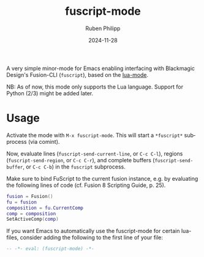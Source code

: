 # -*- eval: (flyspell-mode); eval: (ispell-change-dictionary "en") -*-
#+CATEGORY: tools
#+title: fuscript-mode
#+author: Ruben Philipp
#+date: 2024-11-28
#+LANGUAGE: en
#+startup: overview

A very simple minor-mode for Emacs enabling interfacing with Blackmagic Design's
Fusion-CLI (~fuscript~), based on the [[https://github.com/immerrr/lua-mode][lua-mode]]. 

NB: As of now, this mode only supports the Lua language.  Support for Python
(2/3) might be added later.


* Usage

Activate the mode with ~M-x fuscript-mode~.  This will start a ~*fuscript*~
subprocess (via comint).

Now, evaluate lines (~fuscript-send-current-line~, or ~C-c C-l~), regions
(~fuscript-send-region~, or ~C-c C-r~), and complete buffers
(~fuscript-send-buffer~, or ~C-c C-b~) in the ~fuscript~ subprocess.

Make sure to bind FuScript to the current fusion instance, e.g. by evaluating
the following lines of code (cf. Fusion 8 Scripting Guide, p. 25).

#+begin_src lua
fusion = Fusion()
fu = fusion
composition = fu.CurrentComp
comp = composition
SetActiveComp(comp)
#+end_src

If you want Emacs to automatically use the fuscript-mode for certain lua-files,
consider adding the following to the first line of your file:

#+begin_src lua
-- -*- eval: (fuscript-mode) -*-
#+end_src
